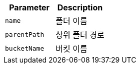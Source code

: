 |===
|Parameter|Description

|`+name+`
|폴더 이름

|`+parentPath+`
|상위 폴더 경로

|`+bucketName+`
|버킷 이름

|===